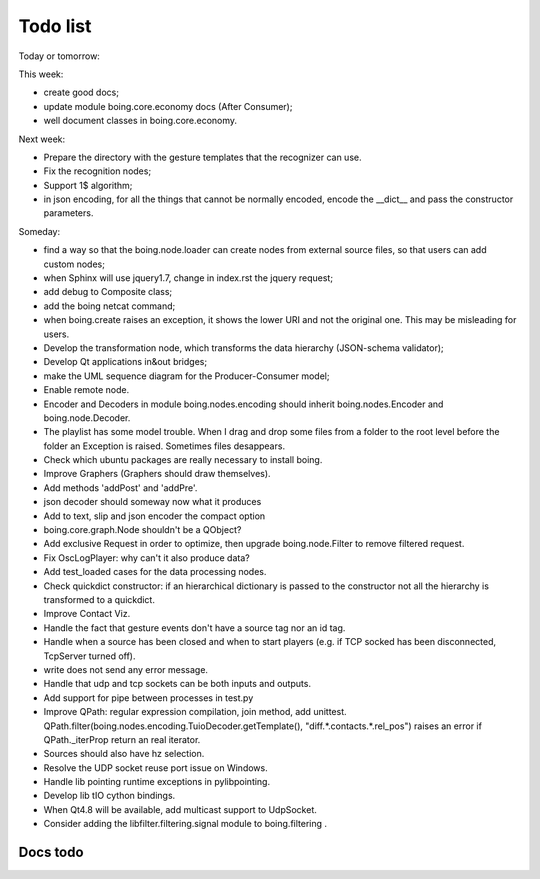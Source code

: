 ===========
 Todo list
===========

Today or tomorrow:


This week:

- create good docs;
- update module boing.core.economy docs (After Consumer);
- well document classes in boing.core.economy.

Next week:

- Prepare the directory with the gesture templates that the recognizer can use.
- Fix the recognition nodes;
- Support 1$ algorithm;
- in json encoding, for all the things that cannot be normally
  encoded, encode the __dict__ and pass the constructor parameters.

Someday:

- find a way so that the boing.node.loader can create nodes from
  external source files, so that users can add custom nodes;
- when Sphinx will use jquery1.7, change in index.rst the jquery request;
- add debug to Composite class;
- add the boing netcat command;
- when boing.create raises an exception, it shows the lower URI and
  not the original one. This may be misleading for users.
- Develop the transformation node, which transforms the data hierarchy
  (JSON-schema validator);
- Develop Qt applications in&out bridges;
- make the UML sequence diagram for the Producer-Consumer model;
- Enable remote node.
- Encoder and Decoders in module boing.nodes.encoding should inherit
  boing.nodes.Encoder and boing.node.Decoder.
- The playlist has some model trouble. When I drag and drop some files
  from a folder to the root level before the folder an Exception is
  raised. Sometimes files desappears.
- Check which ubuntu packages are really necessary to install boing.
- Improve Graphers (Graphers should draw themselves).
- Add methods 'addPost' and 'addPre'.
- json decoder should someway now what it produces
- Add to text, slip and json encoder the compact option
- boing.core.graph.Node shouldn't be a QObject?
- Add exclusive Request in order to optimize, then upgrade
  boing.node.Filter to remove filtered request.
- Fix OscLogPlayer: why can't it also produce data?
- Add test_loaded cases for the data processing nodes.
- Check quickdict constructor: if an hierarchical dictionary is passed
  to the constructor not all the hierarchy is transformed to a
  quickdict.
- Improve Contact Viz.
- Handle the fact that gesture events don't have a source tag nor an
  id tag.
- Handle when a source has been closed and when to start players
  (e.g. if TCP socked has been disconnected, TcpServer turned off).
- write does not send any error message.
- Handle that udp and tcp sockets can be both inputs and outputs.
- Add support for pipe between processes in test.py
- Improve QPath: regular expression compilation, join method, add
  unittest.
  QPath.filter(boing.nodes.encoding.TuioDecoder.getTemplate(),
  "diff.*.contacts.*.rel_pos") raises an error if QPath._iterProp
  return an real iterator.
- Sources should also have hz selection.
- Resolve the UDP socket reuse port issue on Windows.
- Handle lib pointing runtime exceptions in pylibpointing.
- Develop lib tIO cython bindings.
- When Qt4.8 will be available, add multicast support to UdpSocket.
- Consider adding the libfilter.filtering.signal module to boing.filtering .

Docs todo
=========

.. todolist::
